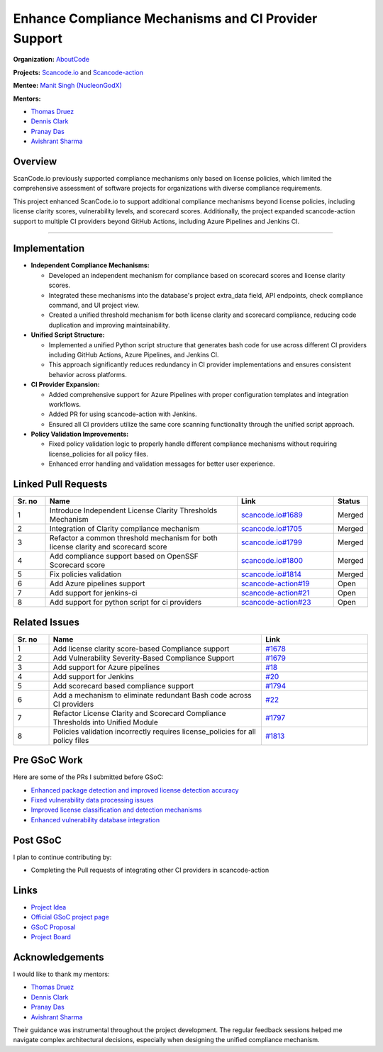 =====================================================
Enhance Compliance Mechanisms and CI Provider Support
=====================================================


**Organization:** `AboutCode <https://aboutcode.org>`_


**Projects:** `Scancode.io <https://github.com/aboutcode-org/scancode.io>`_ and `Scancode-action <https://github.com/aboutcode-org/scancode-action>`_


**Mentee:** `Manit Singh (NucleonGodX) <https://github.com/NucleonGodX>`_


**Mentors:**


- `Thomas Druez <https://github.com/tdruez>`_
- `Dennis Clark <https://github.com/DennisClark>`_
- `Pranay Das <https://github.com/404-geek>`_
- `Avishrant Sharma <https://github.com/avishrantsSh/>`_


Overview
--------
ScanCode.io previously supported compliance mechanisms only based on license policies,
which limited the comprehensive assessment of software projects for organizations
with diverse compliance requirements.


This project enhanced ScanCode.io to support additional compliance mechanisms beyond
license policies, including license clarity scores, vulnerability levels, and scorecard scores.
Additionally, the project expanded scancode-action support to multiple CI providers beyond
GitHub Actions, including Azure Pipelines and Jenkins CI.


--------------------------------------------------------------------------------


Implementation
--------------
- **Independent Compliance Mechanisms:**

  - Developed an independent mechanism for compliance based on scorecard scores
    and license clarity scores.
  - Integrated these mechanisms into the database's project extra_data field, API endpoints,
    check compliance command, and UI project view.
  - Created a unified threshold mechanism for both license clarity and scorecard compliance,
    reducing code duplication and improving maintainability.


- **Unified Script Structure:**

  - Implemented a unified Python script structure that generates bash code for use across
    different CI providers including GitHub Actions, Azure Pipelines, and Jenkins CI.
  - This approach significantly reduces redundancy in CI provider implementations and
    ensures consistent behavior across platforms.


- **CI Provider Expansion:**

  - Added comprehensive support for Azure Pipelines with proper configuration templates
    and integration workflows.
  - Added PR for using scancode-action with Jenkins.
  - Ensured all CI providers utilize the same core scanning functionality through
    the unified script approach.


- **Policy Validation Improvements:**

  - Fixed policy validation logic to properly handle different compliance mechanisms
    without requiring license_policies for all policy files.
  - Enhanced error handling and validation messages for better user experience.


Linked Pull Requests
--------------------


.. list-table::
   :widths: 10 60 30 10
   :header-rows: 1


   * - Sr. no
     - Name
     - Link
     - Status
   * - 1
     - Introduce Independent License Clarity Thresholds Mechanism
     - `scancode.io#1689
       <https://github.com/aboutcode-org/scancode.io/pull/1689>`_
     - Merged
   * - 2
     - Integration of Clarity compliance mechanism
     - `scancode.io#1705
       <https://github.com/aboutcode-org/scancode.io/pull/1705>`_
     - Merged
   * - 3
     - Refactor a common threshold mechanism for both license clarity and scorecard score
     - `scancode.io#1799
       <https://github.com/aboutcode-org/scancode.io/pull/1799>`_
     - Merged
   * - 4
     - Add compliance support based on OpenSSF Scorecard score
     - `scancode.io#1800
       <https://github.com/aboutcode-org/scancode.io/pull/1800>`_
     - Merged
   * - 5
     - Fix policies validation
     - `scancode.io#1814
       <https://github.com/aboutcode-org/scancode.io/pull/1814>`_
     - Merged
   * - 6
     - Add Azure pipelines support
     - `scancode-action#19
       <https://github.com/aboutcode-org/scancode-action/pull/19>`_
     - Open
   * - 7
     - Add support for jenkins-ci
     - `scancode-action#21
       <https://github.com/aboutcode-org/scancode-action/pull/21>`_
     - Open
   * - 8
     - Add support for python script for ci providers
     - `scancode-action#23
       <https://github.com/aboutcode-org/scancode-action/pull/23>`_
     - Open


Related Issues
--------------


.. list-table::
   :widths: 10 60 30
   :header-rows: 1


   * - Sr. no
     - Name
     - Link
   * - 1
     - Add license clarity score-based Compliance support
     - `#1678
       <https://github.com/aboutcode-org/scancode.io/issues/1678>`_
   * - 2
     - Add Vulnerability Severity-Based Compliance Support
     - `#1679
       <https://github.com/aboutcode-org/scancode.io/issues/1679>`_
   * - 3
     - Add support for Azure pipelines
     - `#18
       <https://github.com/aboutcode-org/scancode-action/issues/18>`_
   * - 4
     - Add support for Jenkins
     - `#20
       <https://github.com/aboutcode-org/scancode-action/issues/20>`_
   * - 5
     - Add scorecard based compliance support
     - `#1794
       <https://github.com/aboutcode-org/scancode.io/issues/1794>`_
   * - 6
     - Add a mechanism to eliminate redundant Bash code across CI providers
     - `#22
       <https://github.com/aboutcode-org/scancode-action/issues/22>`_
   * - 7
     - Refactor License Clarity and Scorecard Compliance Thresholds into Unified Module
     - `#1797
       <https://github.com/aboutcode-org/scancode.io/issues/1797>`_
   * - 8
     - Policies validation incorrectly requires license_policies for all policy files
     - `#1813
       <https://github.com/aboutcode-org/scancode.io/issues/1813>`_


Pre GSoC Work
-------------


Here are some of the PRs I submitted before GSoC:


- `Enhanced package detection and improved license detection accuracy
  <https://github.com/aboutcode-org/scancode-toolkit/pull/4031>`_
- `Fixed vulnerability data processing issues
  <https://github.com/aboutcode-org/vulnerablecode/pull/1744>`_
- `Improved license classification and detection mechanisms
  <https://github.com/aboutcode-org/scancode-toolkit/pull/4138>`_
- `Enhanced vulnerability database integration
  <https://github.com/aboutcode-org/vulnerablecode/pull/1758>`_


Post GSoC
---------


I plan to continue contributing by:


- Completing the Pull requests of integrating other CI providers in scancode-action

Links
-----


* `Project Idea
  <https://github.com/aboutcode-org/vulnerablecode/pull/1758>`_


* `Official GSoC project page
  <https://summerofcode.withgoogle.com/programs/2025/projects/DsDoR5eF>`_


* `GSoC Proposal
  <https://docs.google.com/document/d/1cmDTq3aq2J9iFNOo37V6C7ahy_ofbGRRtvtwDvW_Rrc/edit?tab=t.0>`_


* `Project Board <https://github.com/orgs/aboutcode-org/projects/27>`_


Acknowledgements
----------------


I would like to thank my mentors:


- `Thomas Druez <https://github.com/tdruez>`_
- `Dennis Clark <https://github.com/DennisClark>`_
- `Pranay Das <https://github.com/404-geek>`_
- `Avishrant Sharma <https://github.com/avishrantsSh/>`_


Their guidance was instrumental throughout the project development. The regular feedback sessions
helped me navigate complex architectural decisions, especially when designing the unified
compliance mechanism.
